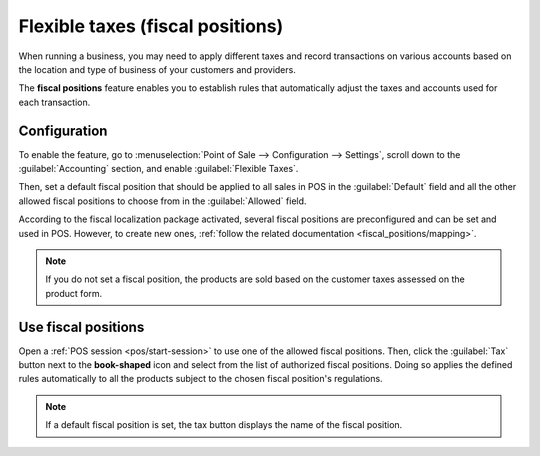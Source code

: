 =================================
Flexible taxes (fiscal positions)
=================================

When running a business, you may need to apply different taxes and record transactions on various
accounts based on the location and type of business of your customers and providers.

The **fiscal positions** feature enables you to establish rules that automatically adjust
the taxes and accounts used for each transaction.

.. seealso::
   - :doc:`../../../finance/accounting/taxation/taxes/fiscal_positions`
   - :doc:`../../../finance/accounting/taxation/taxes/taxes`

Configuration
=============

To enable the feature, go to :menuselection:`Point of Sale --> Configuration --> Settings`, scroll
down to the :guilabel:`Accounting` section, and enable :guilabel:`Flexible Taxes`.

Then, set a default fiscal position that should be applied to all sales in POS in the
:guilabel:`Default` field and all the other allowed fiscal positions to choose from in the
:guilabel:`Allowed` field.

.. image:: fiscal_position/flexible-taxes-setting.png
   :align: center

According to the fiscal localization package activated, several fiscal positions are preconfigured
and can be set and used in POS. However, to create new ones, :ref:`follow the related documentation
<fiscal_positions/mapping>`.

.. note::
   If you do not set a fiscal position, the products are sold based on the customer taxes assessed
   on the product form.

Use fiscal positions
====================

Open a :ref:`POS session <pos/start-session>` to use one of the allowed fiscal positions. Then,
click the :guilabel:`Tax` button next to the **book-shaped** icon and select from the list of
authorized fiscal positions. Doing so applies the defined rules automatically to all the products
subject to the chosen fiscal position's regulations.

.. image:: fiscal_position/set-tax.png
   :align: center

.. note::
   If a default fiscal position is set, the tax button displays the name of the fiscal position.

.. seealso::
   :doc:`../../../finance/accounting/taxation/taxes/fiscal_positions`
